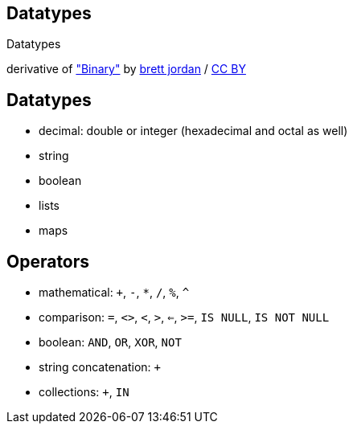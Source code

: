[canvas-image="./img/binary-sw.jpg"]
== Datatypes

[role="canvas-caption", position="center"]
Datatypes

++++
<div class="img-ref">
derivative of <a href="https://www.flickr.com/photos/x1brett/6665955101">"Binary"</a> by <a href="https://www.flickr.com/photos/x1brett/">brett jordan</a> / <a href="http://creativecommons.org/licenses/by/2.0/">CC BY</a>
<div>
++++

== Datatypes

[options="step"]
- decimal: double or integer (hexadecimal and octal as well)
- string
- boolean
- lists
- maps


== Operators

[options="step"]
- mathematical: `+`, `-`, `*`, `/`, `%`, `^`
- comparison: `=`, `<>`, `<`, `>`, `<=`, `>=`, `IS NULL`, `IS NOT NULL`
- boolean: `AND`, `OR`, `XOR`, `NOT`
- string concatenation: `+`
- collections: `+`, `IN`